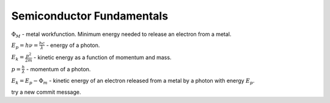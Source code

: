 ==========================
Semiconductor Fundamentals
==========================

:math:`\Phi_M` - metal workfunction. Minimum energy needed to release an electron from a metal.

:math:`E_p = h\nu = \frac{hc}{\lambda}` - energy of a photon.

:math:`E_k = \frac{p^2}{2m}` - kinetic energy as a function of momentum and mass.

:math:`p=\frac{h}{\lambda}` - momentum of a photon.

:math:`E_k = E_p - \Phi_m` - kinetic energy of an electron released from a metal by a photon with energy :math:`E_p`.

try a new commit message.
